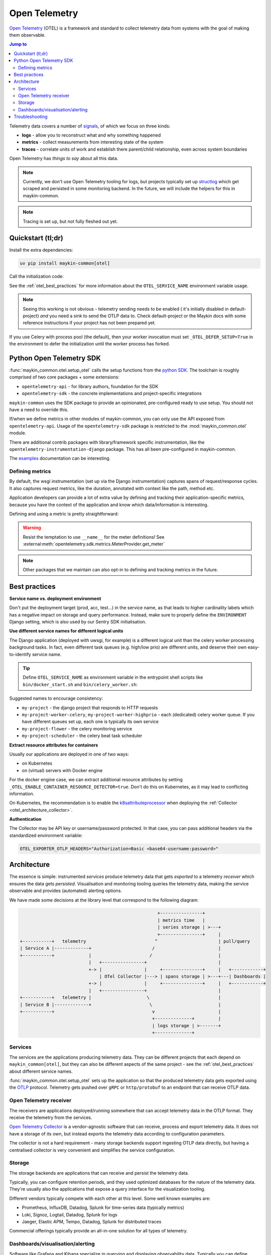 .. _otel:

==============
Open Telemetry
==============

.. versionadded:: 0.7.0

    Added tooling for open telemetry.

`Open Telemetry`_ (OTEL) is a framework and standard to collect telemetry data from systems with
the goal of making them observable.

.. contents:: Jump to
    :local:
    :depth: 2

Telemetry data covers a number of `signals <https://opentelemetry.io/docs/concepts/signals/>`_,
of which we focus on three kinds:

* **logs** - allow you to reconstruct what and why something happened
* **metrics** - collect measurements from interesting state of the system
* **traces** - correlate units of work and establish there parent/child relationship, even
  across system boundaries

Open Telemetry has *things to say* about all this data.

.. note:: Currently, we don't use Open Telemetry tooling for logs, but projects
   typically set up `structlog <https://www.structlog.org/>`_ which get scraped and
   persisted in some monitoring backend. In the future, we will include the helpers for
   this in maykin-common.

.. note:: Tracing is set up, but not fully fleshed out yet.


Quickstart (tl;dr)
==================

Install the extra dependencies:

.. code-block:: bash

    uv pip install maykin-common[otel]

Call the initialization code:

.. code-block:: python
   :linenos:
   :caption: src/my_awesome_project/setup.py
   :emphasize-lines: 4,10-17

    import os
    import warnings

    from maykin_common.otel import setup_otel

    def setup_env():
        load_dotenv(...)

        os.environ.setdefault("DJANGO_SETTINGS_MODULE", ...)
        if "OTEL_SERVICE_NAME" not in os.environ:
            warnings.warn(
                "No OTEL_SERVICE_NAME environment variable set, using a default. "
                "You should set a (distinct) value for each component (web, worker...)",
                RuntimeWarning,
                stacklevel=2,
            )
            os.environ.setdefault("OTEL_SERVICE_NAME", "my-awesome-project")

        setup_otel()

        # other initialization...

See the :ref:`otel_best_practices` for more information about the ``OTEL_SERVICE_NAME``
environment variable usage.

.. note:: Seeing this working is not obvious - telemetry sending needs to be enabled (
   it's initially disabled in default-project) *and* you need a sink to send the OTLP
   data to. Check default-project or the Maykin docs with some reference instructions
   if your project has not been prepared yet.

If you use Celery with process pool (the default), then your worker invocation must set
``_OTEL_DEFER_SETUP=True`` in the environment to defer the initialization until the
worker process has forked.

Python Open Telemetry SDK
=========================

:func:`maykin_common.otel.setup_otel` calls the setup functions from the
`python SDK <https://opentelemetry.io/docs/languages/python/>`_. The toolchain is
roughly comprised of two core packages + some extensions:

* ``opentelemetry-api`` - for library authors, foundation for the SDK
* ``opentelemetry-sdk`` - the concrete implementations and project-specific integrations

``maykin-common`` uses the SDK package to provide an opinionated, pre-configured ready
to use setup. You should not have a need to override this.

If/when we define metrics in other modules of maykin-common, you can only use the API
exposed from ``opentelemetry-api``. Usage of the ``opentelemetry-sdk`` package is
restricted to the :mod:`maykin_common.otel` module.

There are additional contrib packages with library/framework specific instrumentation,
like the ``opentelemetry-instrumentation-django`` package. This has all been
pre-configured in maykin-common.

The `examples <https://opentelemetry-python.readthedocs.io/en/stable/examples/>`__
documentation can be interesting.

Defining metrics
----------------

By default, the wsgi instrumentation (set up via the Django instrumentation) captures
spans of request/response cycles. It also captures request metrics, like the duration,
annotated with context like the path, method etc.

Application developers can provide a lot of extra value by defining and tracking their
application-specific metrics, because you have the context of the application and know
which data/information is interesting.

Defining and using a metric is pretty straightforward:

.. code-block:: python
   :linenos:
   :emphasize-lines: 4,6-9,16

    # in metrics.py
    from opentelemetry import metrics

    meter = metrics.get_meter("my_awesome_project.my_module")

    export_counter = meter.create_counter(
        "exports",
        description="The number of exports triggered by users",
    )


    # in views.py
    from .metrics import export_counter

    def export(request, pk: int):
        export_counter.add(1, {"pk": pk, "user": request.user.username})
        return _create_export(pk=pk)


.. warning:: Resist the temptation to use ``__name__`` for the meter definitions! See
   :external:meth:`opentelemetry.sdk.metrics.MeterProvider.get_meter`

.. note::

    Other packages that we maintain can also opt-in to defining and tracking metrics in
    the future.

.. _otel_best_practices:

Best practices
==============

**Service name vs. deployment environment**

Don't put the deployment target (prod, acc, test...) in the service name, as that leads
to higher cardinality labels which has a negative impact on storage and query
performance. Instead, make sure to properly define the ``ENVIRONMENT`` Django setting,
which is also used by our Sentry SDK initialisation.

**Use different service names for different logical units**

The Django application (deployed with uwsgi, for example) is a different logical unit
than the celery worker processing background tasks. In fact, even different task queues
(e.g. high/low prio) are different units, and deserve their own easy-to-identify
service name.

.. tip:: Define ``OTEL_SERVICE_NAME`` as environment variable in the entrypoint shell
   scripts like ``bin/docker_start.sh`` and ``bin/celery_worker.sh``:

   .. code-block:: bash
      :caption: bin/celery_worker.sh

      QUEUE=${CELERY_WORKER_QUEUE:=celery}
      WORKER_NAME=${CELERY_WORKER_NAME:="${QUEUE}"@%n}

      # Set defaults for OTEL
      : "${OTEL_SERVICE_NAME:=my-project-worker-"${QUEUE}"}"

Suggested names to encourage consistency:

* ``my-project`` - the django project that responds to HTTP requests
* ``my-project-worker-celery``, ``my-project-worker-highprio`` - each (dedicated) celery
  worker queue. If you have different queues set up, each one is typically its own
  service
* ``my-project-flower`` - the celery monitoring service
* ``my-project-scheduler`` - the celery beat task scheduler

**Extract resource attributes for containers**

Usually our applications are deployed in one of two ways:

* on Kubernetes
* on (virtual) servers with Docker engine

For the docker engine case, we can extract additional resource attributes by setting
``_OTEL_ENABLE_CONTAINER_RESOURCE_DETECTOR=true``. Don't do this on Kubernetes, as it
may lead to conflicting information.

On Kubernetes, the recommendation is to enable the k8sattributeprocessor_ when deploying
the :ref:`Collector <otel_architecture_collector>`.

**Authentication**

The Collector may be API key or username/password protected. In that case, you can pass
additional headers via the standardized environment variable:

.. code-block:: bash

    OTEL_EXPORTER_OTLP_HEADERS="Authorization=Basic <base64-username:password>"

Architecture
============

The essence is simple: instrumented *services* produce telemetry data that gets *exported*
to a telemetry *receiver* which ensures the data gets *persisted*. Visualisation and
monitoring tooling queries the telemetry data, making the service observable and provides
(automated) alerting options.

We have made some decisions at the library level that correspond to the following
diagram:

.. code-block:: none

                                                          +----------------+
                                                          | metrics time   |
                                                          | series storage | >---+
                                                          +----------------+     |
      +-----------+   telemetry                          ^                       | pull/query
      | Service A |-------------+                       /                        |
      +-----------+             |                      /                         |
                                |   +----------------+                           |
                                +-> |                |     +---------------+     |   +------------+
                                    | OTel Collector |---> | spans storage | >---+---| Dashboards |
                                +-> |                |     +---------------+     |   +------------+
                                |   +----------------+                           |
      +-----------+   telemetry |                     \                          |
      | Service B |-------------+                      \                         |
      +-----------+                                     v                        |
                                                        +--------------+         |
                                                        | logs storage | >-------+
                                                        +--------------+


Services
--------

The services are the applications producing telemetry data. They can be different
projects that each depend on ``maykin_common[otel]``, but they can also be different
aspects of the same project - see the :ref:`otel_best_practices` about different service
names.

:func:`maykin_common.otel.setup_otel` sets up the application so that the produced
telemetry data gets exported using the OTLP_ protocol. Telemetry gets pushed over
``gRPC`` or ``http/protobuf`` to an endpoint that can receive OTLP data.

.. _otel_architecture_collector:

Open Telemetry receiver
-----------------------

The receivers are applications deployed/running somewhere that can accept telemetry
data in the OTLP format. They receive the telemetry from the services.

`Open Telemetry Collector`_ is a vendor-agnostic software that can receive, process and
export telemetry data. It does not have a storage of its own, but instead exports the
telemetry data according to configuration parameters.

The collector is not a hard requirement - many storage backends support ingesting OTLP
data directly, but having a centralised collector is very convenient and simplifies the
service configuration.

Storage
-------

The storage backends are applications that can receive and persist the telemetry data.

Typically, you can configure retention periods, and they used optimized databases for
the nature of the telemetry data. They're usually also the applications that expose a
query interface for the visualization tooling.

Different vendors typically compete with each other at this level. Some well known
examples are:

* Prometheus, InfluxDB, Datadog, Splunk for time-series data (typically metrics)
* Loki, Signoz, Logtail, Datadog, Splunk for logs
* Jaeger, Elastic APM, Tempo, Datadog, Splunk for distributed traces

Commercial offerings typically provide an all-in-one solution for all types of telemetry.

Dashboards/visualisation/alerting
---------------------------------

Software like Grafana and Kibana specialize in querying and displaying observability
data. Typically you can define dashboards with visualisations to explore the data that
was ingested.

This is typically done by defining queries (in ``promql`` for Prometheus, ``logql`` for
Loki etc.) which filter on labels of telemetry data (e.g. show only metrics from
production and exclude test/acceptance environments) and may combine different metrics
even, ultimately leading to easy-to-understand graphs to see what the state of the
system is/was.

Troubleshooting
===============

Combining all this with pre-forking application servers like uwsgi and gunicorn is a
challenge. Some issues were encountered and the code has been adapted for use with
``uwsgi``, but we can't guarantee that all uwsgi configuration options will work out
of the box.

* ``--py-call-uwsgi-fork-hooks`` has been observed causing segfaults, even though this
  is recommended/required by the Sentry SDK (which it only uses for its telemetry
  features so *we think* it can be ignored)
* ``--lazy-apps`` has been observed in the OTel setup not being executed. It's possible
  that the ``@postfork`` is mutually exclusive with ``--lazy-apps``.
* Calling an instrumenter (``SomeInstrumentor().instrument()``) in the postfork hook can
  lead to no metrics being collected at all, which *looks* as if it's an exporter
  problem.

.. _Open Telemetry: https://opentelemetry.io/
.. _OTLP: https://opentelemetry.io/docs/specs/otlp/
.. _Open Telemetry Collector: https://opentelemetry.io/docs/collector/
.. _k8sattributeprocessor: https://opentelemetry.io/docs/platforms/kubernetes/collector/components/#kubernetes-attributes-processor
